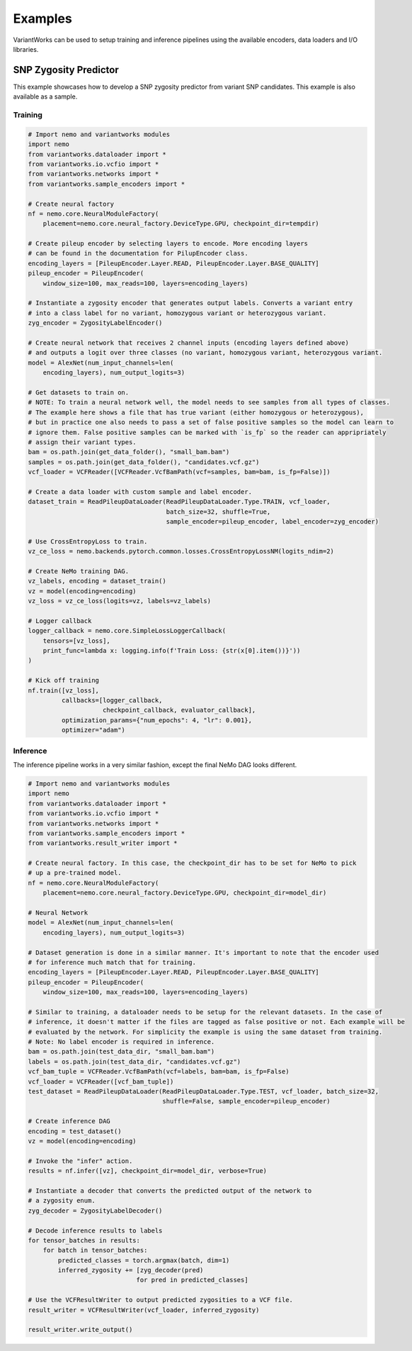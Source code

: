 .. VariantWorks SDK documentation master file, created by
   sphinx-quickstart on Mon Jun  1 21:18:58 2020.
   You can adapt this file completely to your liking, but it should at least
   contain the root `toctree` directive.

Examples
========


VariantWorks can be used to setup training and inference pipelines using the available encoders, data loaders
and I/O libraries.

SNP Zygosity Predictor
----------------------

This example showcases how to develop a SNP zygosity predictor from variant SNP candidates. This example is
also available as a sample.

Training
````````

.. code-block:: python

    # Import nemo and variantworks modules
    import nemo
    from variantworks.dataloader import *
    from variantworks.io.vcfio import *
    from variantworks.networks import *
    from variantworks.sample_encoders import *

    # Create neural factory
    nf = nemo.core.NeuralModuleFactory(
        placement=nemo.core.neural_factory.DeviceType.GPU, checkpoint_dir=tempdir)

    # Create pileup encoder by selecting layers to encode. More encoding layers
    # can be found in the documentation for PilupEncoder class.
    encoding_layers = [PileupEncoder.Layer.READ, PileupEncoder.Layer.BASE_QUALITY]
    pileup_encoder = PileupEncoder(
        window_size=100, max_reads=100, layers=encoding_layers)

    # Instantiate a zygosity encoder that generates output labels. Converts a variant entry
    # into a class label for no variant, homozygous variant or heterozygous variant.
    zyg_encoder = ZygosityLabelEncoder()

    # Create neural network that receives 2 channel inputs (encoding layers defined above)
    # and outputs a logit over three classes (no variant, homozygous variant, heterozygous variant.
    model = AlexNet(num_input_channels=len(
        encoding_layers), num_output_logits=3)

    # Get datasets to train on. 
    # NOTE: To train a neural network well, the model needs to see samples from all types of classes.
    # The example here shows a file that has true variant (either homozygous or heterozygous),
    # but in practice one also needs to pass a set of false positive samples so the model can learn to
    # ignore them. False positive samples can be marked with `is_fp` so the reader can appripriately
    # assign their variant types.
    bam = os.path.join(get_data_folder(), "small_bam.bam")
    samples = os.path.join(get_data_folder(), "candidates.vcf.gz")
    vcf_loader = VCFReader([VCFReader.VcfBamPath(vcf=samples, bam=bam, is_fp=False)])

    # Create a data loader with custom sample and label encoder.
    dataset_train = ReadPileupDataLoader(ReadPileupDataLoader.Type.TRAIN, vcf_loader,
                                         batch_size=32, shuffle=True,
                                         sample_encoder=pileup_encoder, label_encoder=zyg_encoder)

    # Use CrossEntropyLoss to train.
    vz_ce_loss = nemo.backends.pytorch.common.losses.CrossEntropyLossNM(logits_ndim=2)

    # Create NeMo training DAG.
    vz_labels, encoding = dataset_train()
    vz = model(encoding=encoding)
    vz_loss = vz_ce_loss(logits=vz, labels=vz_labels)

    # Logger callback
    logger_callback = nemo.core.SimpleLossLoggerCallback(
        tensors=[vz_loss],
        print_func=lambda x: logging.info(f'Train Loss: {str(x[0].item())}'))
    )

    # Kick off training
    nf.train([vz_loss],
             callbacks=[logger_callback,
                        checkpoint_callback, evaluator_callback],
             optimization_params={"num_epochs": 4, "lr": 0.001},
             optimizer="adam")


Inference
`````````

The inference pipeline works in a very similar fashion, except the final NeMo DAG looks different.

.. code-block:: python

    # Import nemo and variantworks modules
    import nemo
    from variantworks.dataloader import *
    from variantworks.io.vcfio import *
    from variantworks.networks import *
    from variantworks.sample_encoders import *
    from variantworks.result_writer import *

    # Create neural factory. In this case, the checkpoint_dir has to be set for NeMo to pick
    # up a pre-trained model.
    nf = nemo.core.NeuralModuleFactory(
        placement=nemo.core.neural_factory.DeviceType.GPU, checkpoint_dir=model_dir)

    # Neural Network
    model = AlexNet(num_input_channels=len(
        encoding_layers), num_output_logits=3)

    # Dataset generation is done in a similar manner. It's important to note that the encoder used
    # for inference much match that for training.
    encoding_layers = [PileupEncoder.Layer.READ, PileupEncoder.Layer.BASE_QUALITY]
    pileup_encoder = PileupEncoder(
        window_size=100, max_reads=100, layers=encoding_layers)

    # Similar to training, a dataloader needs to be setup for the relevant datasets. In the case of
    # inference, it doesn't matter if the files are tagged as false positive or not. Each example will be
    # evaluated by the network. For simplicity the example is using the same dataset from training.
    # Note: No label encoder is required in inference.
    bam = os.path.join(test_data_dir, "small_bam.bam")
    labels = os.path.join(test_data_dir, "candidates.vcf.gz")
    vcf_bam_tuple = VCFReader.VcfBamPath(vcf=labels, bam=bam, is_fp=False)
    vcf_loader = VCFReader([vcf_bam_tuple])
    test_dataset = ReadPileupDataLoader(ReadPileupDataLoader.Type.TEST, vcf_loader, batch_size=32,
                                        shuffle=False, sample_encoder=pileup_encoder)

    # Create inference DAG
    encoding = test_dataset()
    vz = model(encoding=encoding)

    # Invoke the "infer" action.
    results = nf.infer([vz], checkpoint_dir=model_dir, verbose=True)

    # Instantiate a decoder that converts the predicted output of the network to
    # a zygosity enum.
    zyg_decoder = ZygosityLabelDecoder()

    # Decode inference results to labels
    for tensor_batches in results:
        for batch in tensor_batches:
            predicted_classes = torch.argmax(batch, dim=1)
            inferred_zygosity += [zyg_decoder(pred)
                                 for pred in predicted_classes]

    # Use the VCFResultWriter to output predicted zygosities to a VCF file.
    result_writer = VCFResultWriter(vcf_loader, inferred_zygosity)

    result_writer.write_output()
